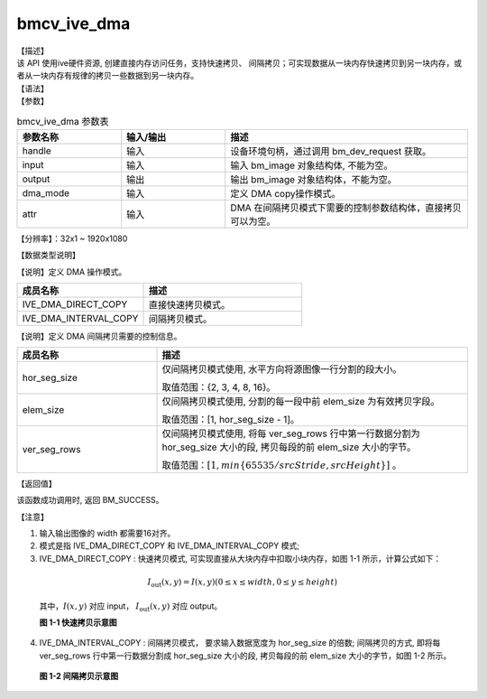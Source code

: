bmcv_ive_dma
------------------------------

| 【描述】

| 该 API 使用ive硬件资源, 创建直接内存访问任务，支持快速拷贝、 间隔拷贝；可实现数据从一块内存快速拷贝到另一块内存，或者从一块内存有规律的拷贝一些数据到另一块内存。

| 【语法】

.. code-block:: c++
    :linenos:
    :lineno-start: 1
    :force:

    bm_status_t bmcv_ive_dma(
        bm_handle_t                      handle,
        bm_image                         input,
        bm_image                         output,
        bmcv_ive_dma_mode                dma_mode,
        bmcv_ive_interval_dma_attr *     attr);

| 【参数】

.. list-table:: bmcv_ive_dma 参数表
    :widths: 15 15 35

    * - **参数名称**
      - **输入/输出**
      - **描述**
    * - handle
      - 输入
      - 设备环境句柄，通过调用 bm_dev_request 获取。
    * - input
      - 输入
      - 输入 bm_image 对象结构体, 不能为空。
    * - output
      - 输出
      - 输出 bm_image 对象结构体，不能为空。
    * - dma_mode
      - 输入
      - 定义 DMA copy操作模式。
    * - attr
      - 输入
      - DMA 在间隔拷贝模式下需要的控制参数结构体，直接拷贝可以为空。

【分辨率】：32x1 ~ 1920x1080

| 【数据类型说明】

【说明】定义 DMA 操作模式。

.. code-block:: c++
    :linenos:
    :lineno-start: 1
    :force:

    typedef enum bmcv_ive_dma_mode_e {
        IVE_DMA_DIRECT_COPY = 0x0,
        IVE_DMA_INTERVAL_COPY = 0x1
    } bmcv_ive_dma_mode;

.. list-table::
    :widths: 80 100

    * - **成员名称**
      - **描述**
    * - IVE_DMA_DIRECT_COPY
      - 直接快速拷贝模式。
    * - IVE_DMA_INTERVAL_COPY
      - 间隔拷贝模式。

【说明】定义 DMA 间隔拷贝需要的控制信息。

.. code-block:: c++
    :linenos:
    :lineno-start: 1
    :force:

    typedef struct bmcv_ive_interval_dma_attr_s {
        unsigned char hor_seg_size;
        unsigned char elem_size;
        unsigned char ver_seg_rows;
    } bmcv_ive_interval_dma_attr;

.. list-table::
    :widths: 45 100

    * - **成员名称**
      - **描述**

    * - hor_seg_size
      - 仅间隔拷贝模式使用, 水平方向将源图像一行分割的段大小。

        取值范围：{2, 3, 4, 8, 16}。
    * - elem_size
      - 仅间隔拷贝模式使用, 分割的每一段中前 elem_size 为有效拷贝字段。

        取值范围：[1, hor_seg_size - 1]。
    * - ver_seg_rows
      - 仅间隔拷贝模式使用, 将每 ver_seg_rows 行中第一行数据分割为 hor_seg_size 大小的段, 拷贝每段的前 elem_size 大小的字节。

        取值范围：:math:`[1,  min\{65535 / srcStride, srcHeight\}]` 。

| 【返回值】

该函数成功调用时, 返回 BM_SUCCESS。

【注意】

1. 输入输出图像的 width 都需要16对齐。

2. 模式是指 IVE_DMA_DIRECT_COPY 和 IVE_DMA_INTERVAL_COPY 模式;

3. IVE_DMA_DIRECT_COPY : 快速拷贝模式, 可实现直接从大块内存中扣取小块内存，如图 1-1 所示，计算公式如下：

  .. math::

    I_{\text{out}}(x, y) = I(x, y) (0 \leq x \leq width, 0 \leq y \leq height)

  其中，:math:`I(x, y)` 对应 input， :math:`I_{\text{out}}(x, y)` 对应 output。

  **图 1-1 快速拷贝示意图**

  .. image:: ./ive_images/dma_direct_copy.jpg
     :align: center


4. IVE_DMA_INTERVAL_COPY : 间隔拷贝模式， 要求输入数据宽度为 hor_seg_size 的倍数; 间隔拷贝的方式, 即将每 ver_seg_rows 行中第一行数据分割成 hor_seg_size 大小的段, 拷贝每段的前 elem_size 大小的字节，如图 1-2 所示。

  **图 1-2 间隔拷贝示意图**

  .. image:: ./ive_images/dma_interval_copy.jpg
     :align: center

